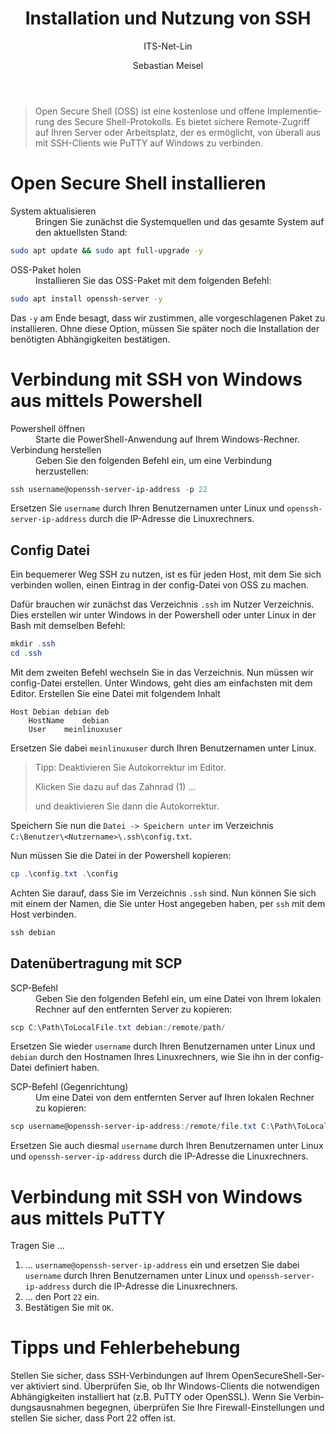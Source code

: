 :LaTeX_PROPERTIES:
#+LANGUAGE: de
#+OPTIONS: d:nil todo:nil pri:nil tags:nil
#+OPTIONS: H:4
#+LaTeX_CLASS: orgstandard
#+LaTeX_CMD: xelatex
:END:

:REVEAL_PROPERTIES:
#+REVEAL_ROOT: https://cdn.jsdelivr.net/npm/reveal.js
#+REVEAL_REVEAL_JS_VERSION: 4
#+REVEAL_THEME: league
#+REVEAL_EXTRA_CSS: ./mystyle.css
#+REVEAL_HLEVEL: 2
#+OPTIONS: timestamp:nil toc:nil num:nil
:END:

#+TITLE: Installation und Nutzung von SSH
#+SUBTITLE: ITS-Net-Lin
#+AUTHOR: Sebastian Meisel


#+BEGIN_QUOTE
Open Secure Shell (OSS) ist eine kostenlose und offene Implementierung des Secure Shell-Protokolls. Es bietet sichere Remote-Zugriff auf Ihren Server oder Arbeitsplatz, der es ermöglicht, von überall aus mit SSH-Clients wie PuTTY auf Windows zu verbinden.
#+END_QUOTE

* Open Secure Shell installieren
:PROPERTIES:
:ID: Install-OSS
:END:

  - System aktualisieren :: Bringen Sie zunächst die Systemquellen und das gesamte System auf den aktuellsten Stand:
#+BEGIN_SRC bash
sudo apt update && sudo apt full-upgrade -y
#+END_SRC

  - OSS-Paket holen :: Installieren Sie das OSS-Paket mit dem folgenden Befehl:
#+BEGIN_SRC bash
sudo apt install openssh-server -y
#+END_SRC
Das =-y= am Ende besagt, dass wir zustimmen, alle vorgeschlagenen Paket zu installieren. Ohne diese Option, müssen Sie später noch die Installation der benötigten Abhängigkeiten bestätigen.

* Verbindung mit SSH von Windows aus mittels Powershell
:PROPERTIES:
:ID: SSH-Verbindung-Powershell
:END:

  - Powershell öffnen :: Starte die PowerShell-Anwendung auf Ihrem Windows-Rechner.
  - Verbindung herstellen :: Geben Sie den folgenden Befehl ein, um eine Verbindung herzustellen:
#+BEGIN_SRC powershell
ssh username@openssh-server-ip-address -p 22
#+END_SRC

Ersetzen Sie =username= durch Ihren Benutzernamen unter Linux und =openssh-server-ip-address= durch die IP-Adresse die Linuxrechners.

** Config Datei

Ein bequemerer Weg SSH zu nutzen, ist es für jeden Host, mit dem Sie sich verbinden wollen, einen Eintrag in der config-Datei von OSS zu machen.

Dafür brauchen wir zunächst das Verzeichnis =.ssh= im Nutzer Verzeichnis. Dies erstellen wir unter Windows in der Powershell oder unter Linux in der Bash mit demselben Befehl:

#+BEGIN_SRC powershell
mkdir .ssh
cd .ssh
#+END_SRC

Mit dem zweiten Befehl wechseln Sie in das Verzeichnis. Nun müssen wir config-Datei erstellen. Unter Windows, geht dies am einfachsten mit dem Editor. Erstellen Sie eine Datei mit folgendem Inhalt

#+BEGIN_SRC 
Host Debian debian deb
    HostName 	debian
    User 	meinlinuxuser
#+END_SRC

Ersetzen Sie dabei =meinlinuxuser= durch Ihren Benutzernamen unter Linux.

#+begin_quote
Tipp: Deaktivieren Sie Autokorrektur im Editor.
#+ATTR_HTML: :width 50%
#+ATTR_LATEX: :width .65\linewidth :placement [!htpb]
#+ATTR_ORG: :width 700
[[file:Bilder/Editor-01.png]]
Klicken Sie dazu auf das Zahnrad (1) …
#+ATTR_HTML: :width 50%
#+ATTR_LATEX: :width .65\linewidth :placement [!htpb]
#+ATTR_ORG: :width 700
[[file:Bilder/Editor-02.png]]
und deaktivieren Sie dann die Autokorrektur.
#+end_quote

Speichern Sie nun die =Datei -> Speichern unter= im Verzeichnis =C:\Benutzer\<Nutzername>\.ssh\config.txt=.

Nun müssen Sie die Datei in der Powershell kopieren:

#+BEGIN_SRC powershell
cp .\config.txt .\config
#+END_SRC

Achten Sie darauf, dass Sie im Verzeichnis =.ssh= sind.
Nun können Sie sich mit einem der Namen, die Sie unter Host angegeben haben, per ~ssh~ mit dem Host verbinden.

#+BEGIN_SRC powershell
ssh debian
#+END_SRC

** Datenübertragung mit SCP
  :PROPERTIES:
  :ID: SCP-Übertragung
  :END:

  - SCP-Befehl :: Geben Sie den folgenden Befehl ein, um eine Datei von Ihrem lokalen Rechner auf den entfernten Server zu kopieren:
#+BEGIN_SRC powershell
scp C:\Path\ToLocalFile.txt debian:/remote/path/
#+END_SRC

Ersetzen Sie wieder =username= durch Ihren Benutzernamen unter Linux und =debian= durch den Hostnamen Ihres Linuxrechners, wie Sie ihn in der config-Datei definiert haben.

  - SCP-Befehl (Gegenrichtung) :: Um eine Datei von dem entfernten Server auf Ihren lokalen Rechner zu kopieren:
#+BEGIN_SRC powershell
scp username@openssh-server-ip-address:/remote/file.txt C:\Path\ToLocalFile.txt
#+END_SRC

Ersetzen Sie auch diesmal =username= durch Ihren Benutzernamen unter Linux und =openssh-server-ip-address= durch die IP-Adresse die Linuxrechners.

* Verbindung mit SSH von Windows aus mittels PuTTY
  :PROPERTIES:
  :ID: SSH-Verbindung-PuTTY
  :END:

#+ATTR_HTML: :width 50%
#+ATTR_LATEX: :width .65\linewidth :placement [!htpb]
#+ATTR_ORG: :width 700
[[file:Bilder/Putty.png]]

Tragen Sie …
  1) … =username@openssh-server-ip-address= ein und ersetzen Sie dabei  =username= durch Ihren Benutzernamen unter Linux und =openssh-server-ip-address= durch die IP-Adresse die Linuxrechners.
  2) … den Port =22= ein.
  3) Bestätigen Sie mit =OK=.



* Tipps und Fehlerbehebung
  :PROPERTIES:
  :ID: Tips-Fehlerbehebung
  :END:

Stellen Sie sicher, dass SSH-Verbindungen auf Ihrem OpenSecureShell-Server aktiviert sind.
Überprüfen Sie, ob Ihr Windows-Clients die notwendigen Abhängigkeiten installiert hat (z.B. PuTTY oder OpenSSL).
Wenn Sie Verbindungsausnahmen begegnen, überprüfen Sie Ihre Firewall-Einstellungen und stellen Sie sicher, dass Port 22 offen ist.
